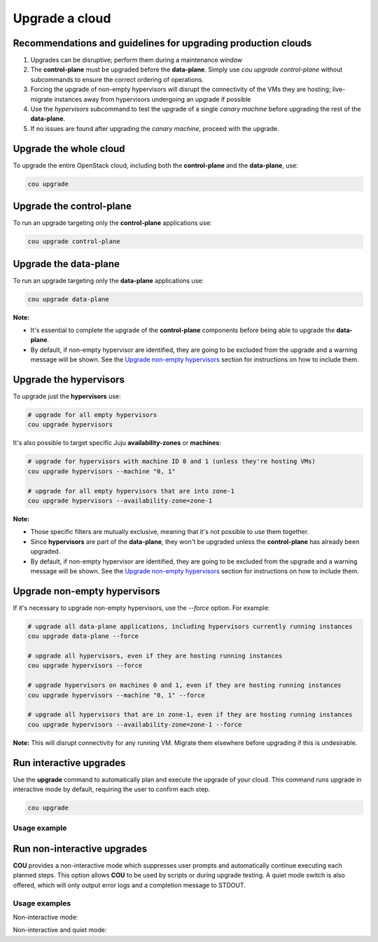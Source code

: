 ===============
Upgrade a cloud
===============

Recommendations and guidelines for upgrading production clouds
--------------------------------------------------------------

1. Upgrades can be disruptive; perform them during a maintenance window
2. The **control-plane** must be upgraded before the **data-plane**. Simply use
   `cou upgrade control-plane` without subcommands to ensure the correct ordering of operations.
3. Forcing the upgrade of non-empty hypervisors will disrupt the connectivity of the VMs they are
   hosting; live-migrate instances away from hypervisors undergoing an upgrade if possible
4. Use the `hypervisors` subcommand to test the upgrade of a single `canary machine` before
   upgrading the rest of the **data-plane**.
5. If no issues are found after upgrading the `canary machine`, proceed with the upgrade.

Upgrade the whole cloud
-----------------------

To upgrade the entire OpenStack cloud, including both the **control-plane** and the
**data-plane**, use:

.. code:: bash

    cou upgrade


Upgrade the control-plane
-------------------------

To run an upgrade targeting only the **control-plane** applications use:

.. code:: bash

    cou upgrade control-plane


Upgrade the data-plane
----------------------

To run an upgrade targeting only the **data-plane** applications use:

.. code:: bash

    cou upgrade data-plane

**Note:**

- It's essential to complete the upgrade of the **control-plane** components before
  being able to upgrade the **data-plane**.
- By default, if non-empty hypervisor are identified, they are going to be excluded from the
  upgrade and a warning message will be shown. See the `Upgrade non-empty hypervisors`_
  section for instructions on how to include them.


Upgrade the hypervisors
-----------------------

To upgrade just the **hypervisors** use:

.. code:: bash

    # upgrade for all empty hypervisors
    cou upgrade hypervisors

It's also possible to target specific Juju **availability-zones** or **machines**:

.. code:: bash

    # upgrade for hypervisors with machine ID 0 and 1 (unless they're hosting VMs)
    cou upgrade hypervisors --machine "0, 1"

    # upgrade for all empty hypervisors that are into zone-1
    cou upgrade hypervisors --availability-zone=zone-1

**Note:**

- Those specific filters are mutually exclusive, meaning that it's not possible
  to use them together.
- Since **hypervisors** are part of the **data-plane**, they won't be upgraded unless the
  **control-plane** has already been upgraded.
- By default, if non-empty hypervisor are identified, they are going to be excluded from the
  upgrade and a warning message will be shown. See the `Upgrade non-empty hypervisors`_
  section for instructions on how to include them.

Upgrade non-empty hypervisors
-----------------------------
If it's necessary to upgrade non-empty hypervisors, use the `--force` option. For example:

.. code:: bash

    # upgrade all data-plane applications, including hypervisors currently running instances
    cou upgrade data-plane --force

    # upgrade all hypervisors, even if they are hosting running instances
    cou upgrade hypervisors --force

    # upgrade hypervisors on machines 0 and 1, even if they are hosting running instances
    cou upgrade hypervisors --machine "0, 1" --force

    # upgrade all hypervisors that are in zone-1, even if they are hosting running instances
    cou upgrade hypervisors --availability-zone=zone-1 --force

**Note:** This will disrupt connectivity for any running VM. Migrate them elsewhere before
upgrading if this is undesirable.

Run interactive upgrades
------------------------

Use the **upgrade** command to automatically plan and execute the upgrade of your
cloud. This command runs upgrade in interactive mode by default, requiring the user
to confirm each step.

.. code:: bash

    cou upgrade

Usage example
~~~~~~~~~~~~~

.. terminal::
    :input: cou upgrade

    Full execution log: '/home/ubuntu/.local/share/cou/log/cou-20231215211917.log'
    Connected to 'test-model' ✔
    Analyzing cloud... ✔
    Generating upgrade plan... ✔
    Upgrade cloud from 'ussuri' to 'victoria'
        Verify that all OpenStack applications are in idle state
        Back up MySQL databases
        Control Plane principal(s) upgrade plan
        Upgrade plan for 'rabbitmq-server' to 'victoria'
            Upgrade software packages of 'rabbitmq-server' from the current APT repositories
                Upgrade software packages on unit 'rabbitmq-server/0'
                Upgrade software packages on unit 'rabbitmq-server/1'
                Upgrade software packages on unit 'rabbitmq-server/2'
            Upgrade 'rabbitmq-server' to the new channel: '3.9/stable'
            Change charm config of 'rabbitmq-server' 'source' to 'cloud:focal-victoria'
            Wait for up to 1800s for model 'test-model' to reach the idle state
            Verify that the workload of 'rabbitmq-server' has been upgraded
        ...
    Would you like to start the upgrade? Continue (y/N): y
    Running cloud upgrade...
    Verify that all OpenStack applications are in idle state ✔
    Back up MySQL databases ✔

    Upgrade plan for 'rabbitmq-server' to 'victoria'
        Upgrade software packages of 'rabbitmq-server' from the current APT repositories
            Upgrade software packages on unit 'rabbitmq-server/0'
            Upgrade software packages on unit 'rabbitmq-server/1'
            Upgrade software packages on unit 'rabbitmq-server/2'
        Upgrade 'rabbitmq-server' to the new channel: '3.9/stable'
        Change charm config of 'rabbitmq-server' 'source' to 'cloud:focal-victoria'
        Wait for up to 1800s for model 'test-model' to reach the idle state
        Verify that the workload of 'rabbitmq-server' has been upgraded

    Continue (y/n): y
    Upgrade plan for 'rabbitmq-server' to 'victoria' ✔

    Upgrade plan for 'keystone' to 'victoria'
            Upgrade software packages of 'keystone' from the current APT repositories
                Upgrade software packages on unit 'keystone/0'
                Upgrade software packages on unit 'keystone/1'
                Upgrade software packages on unit 'keystone/2'
            Upgrade 'keystone' to the new channel: 'victoria/stable'
            Change charm config of 'keystone' 'openstack-origin' to 'cloud:focal-victoria'
            Wait for up to 1800s for model 'test-model' to reach the idle state
            Verify that the workload of 'keystone' has been upgraded

    Continue (y/n): y
    Upgrade software packages of 'keystone' from the current APT repositories \

    ...  # apply each step
    Upgrade completed.


Run non-interactive upgrades
----------------------------

**COU** provides a non-interactive mode which suppresses user prompts and automatically
continue executing each planned steps. This option allows **COU** to be used by scripts
or during upgrade testing. A quiet mode switch is also offered, which will only output
error logs and a completion message to STDOUT.

Usage examples
~~~~~~~~~~~~~~

Non-interactive mode:

.. terminal::
    :input: cou upgrade --auto-approve

    Full execution log: '/home/ubuntu/.local/share/cou/log/cou-20231215211717.log'
    Connected to 'test-model' ✔
    Analyzing cloud... ✔
    Generating upgrade plan... ✔
    ...
    Running cloud upgrade...
    Verify that all OpenStack applications are in idle state ✔
    Back up MySQL databases ✔
    Upgrade software packages of 'keystone' from the current APT repositories ✔
    Upgrade 'keystone' to the new channel: 'victoria/stable' ✔
    ...
    Upgrade completed.


Non-interactive and quiet mode:

.. terminal::
    :input: cou upgrade --auto-approve --quiet

    Upgrade completed.
